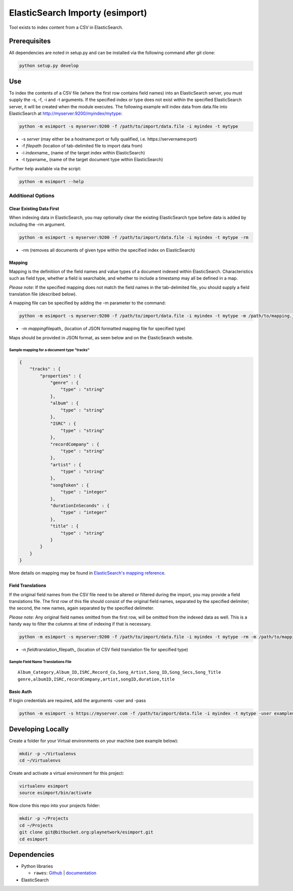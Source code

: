 ElasticSearch Importy (esimport)
================================

Tool exists to index content from a CSV in ElasticSearch.

Prerequisites
-------------

All dependencies are noted in setup.py and can be installed via the
following command after git clone:

.. code:: Bash

    python setup.py develop

Use
---

To index the contents of a CSV file (where the first row contains field
names) into an ElasticSearch server, you must supply the -s, -f, -i and
-t arguments. If the specified index or type does not exist within the
specified ElasticSearch server, it will be created when the module
executes. The following example will index data from data.file into
ElasticSearch at http://myserver:9200/myindex/mytype:

.. code:: Bash

    python -m esimport -s myserver:9200 -f /path/to/import/data.file -i myindex -t mytype

-  -s *server* (may either be a hostname:port or fully qualified, i.e.
   https://servername:port)
-  -f *filepath* (location of tab-delimited file to import data from)
-  -i *index*\ name\_ (name of the target index within ElasticSearch)
-  -t *type*\ name\_ (name of the target document type within
   ElasticSearch)

Further help available via the script:

.. code:: Bash

    python -m esimport --help

Additional Options
~~~~~~~~~~~~~~~~~~

Clear Existing Data First
^^^^^^^^^^^^^^^^^^^^^^^^^

When indexing data in ElasticSearch, you may optionally clear the
existing ElasticSearch type before data is added by including the -rm
argument.

.. code:: Bash

    python -m esimport -s myserver:9200 -f /path/to/import/data.file -i myindex -t mytype -rm

-  -rm (removes all documents of given type within the specified index
   on ElasticSearch)

Mapping
^^^^^^^

Mapping is the definitiion of the field names and value types of a
document indexed within ElasticSearch. Characteristics such as field
type, whether a field is searchable, and whether to include a timestamp
may all be defined in a map.

*Please note:* If the specified mapping does not match the field names
in the tab-delimited file, you should supply a field translation file
(described below).

A mapping file can be specified by adding the -m parameter to the
command:

.. code:: Bash

    python -m esimport -s myserver:9200 -f /path/to/import/data.file -i myindex -t mytype -m /path/to/mapping.json

-  -m *mapping*\ filepath\_ (location of JSON formatted mapping file for
   specified type)

Maps should be provided in JSON format, as seen below and on the
ElasticSearch website.

Sample mapping for a document type "tracks"
'''''''''''''''''''''''''''''''''''''''''''

.. code:: JSON

    {
        "tracks" : {
            "properties" : {
                "genre" : {
                    "type" : "string"
                },
                "album" : {
                    "type" : "string"
                },
                "ISRC" : {
                    "type" : "string"
                },
                "recordCompany" : {
                    "type" : "string"
                },
                "artist" : {
                    "type" : "string"
                },
                "songToken" : {
                    "type" : "integer"
                },
                "durationInSeconds" : {
                    "type" : "integer"
                },
                "title" : {
                    "type" : "string"
                }
            }
        }
    }

More details on mapping may be found in `ElasticSearch's mapping
reference <http://www.elasticsearch.org/guide/reference/mapping/>`__.

Field Translations
^^^^^^^^^^^^^^^^^^

If the original field names from the CSV file need to be altered or
filtered during the import, you may provide a field translations file.
The first row of this file should consist of the original field names,
separated by the specified delimiter; the second, the new names, again
separated by the specified delimeter.

*Please note:* Any original field names omitted from the first row, will
be omitted from the indexed data as well. This is a handy way to filter
the columns at time of indexing if that is necessary.

.. code:: Bash

    python -m esimport -s myserver:9200 -f /path/to/import/data.file -i myindex -t mytype -rm -m /path/to/mapping.json -n /path/to/field/name/translations.file

-  -n *field*\ translation\_filepath\_ (location of CSV field
   translation file for specified type)

Sample Field Name Translations File
'''''''''''''''''''''''''''''''''''

::

    Album_Category,Album_ID,ISRC,Record_Co,Song_Artist,Song_ID,Song_Secs,Song_Title
    genre,albumID,ISRC,recordCompany,artist,songID,duration,title

Basic Auth
^^^^^^^^^^

If login credentials are required, add the arguments -user and -pass

.. code:: Bash

    python -m esimport -s https://myserver.com -f /path/to/import/data.file -i myindex -t mytype -user exampleuser -pass examplepassword

Developing Locally
------------------

Create a folder for your Virtual environments on your machine (see
example below):

.. code:: Bash

    mkdir -p ~/Virtualenvs
    cd ~/Virtualenvs

Create and activate a virtual environment for this project:

.. code:: Bash

    virtualenv esimport
    source esimport/bin/activate

Now clone this repo into your projects folder:

.. code:: Bash

    mkdir -p ~/Projects
    cd ~/Projects
    git clone git@bitbucket.org:playnetwork/esimport.git
    cd esimport

Dependencies
------------

-  Python libraries

   -  ``rawes``: `Github <https://github.com/humangeo/rawes>`__ \|
      `documentation <https://github.com/humangeo/rawes#rawes>`__

-  ElasticSearch

